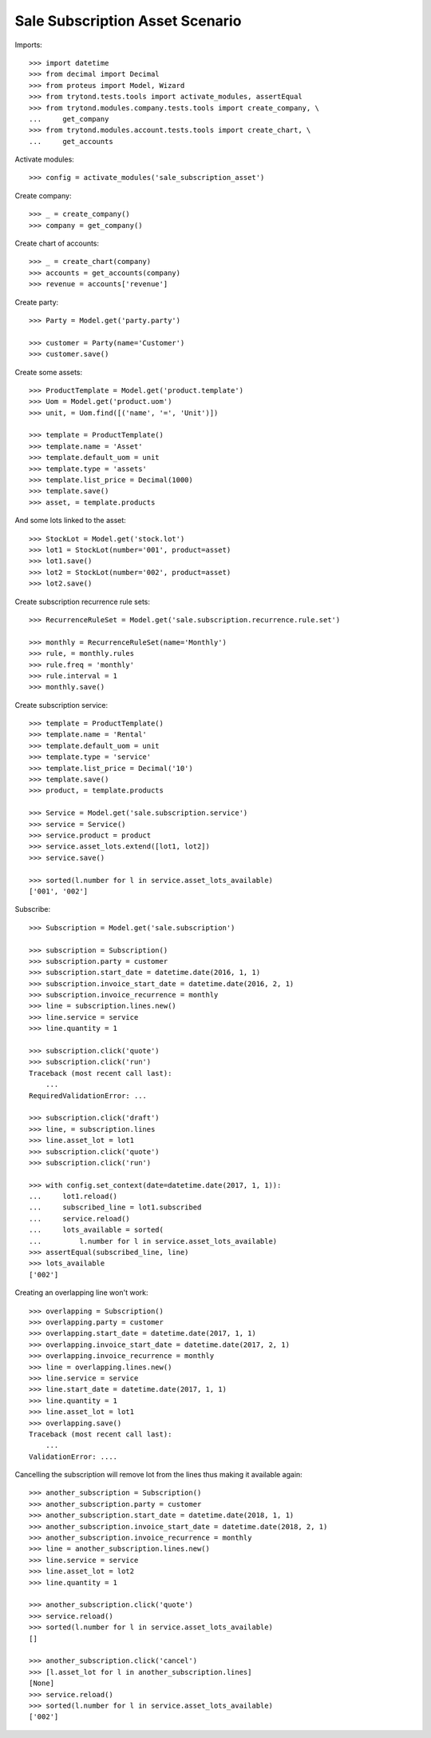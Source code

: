 ================================
Sale Subscription Asset Scenario
================================

Imports::

    >>> import datetime
    >>> from decimal import Decimal
    >>> from proteus import Model, Wizard
    >>> from trytond.tests.tools import activate_modules, assertEqual
    >>> from trytond.modules.company.tests.tools import create_company, \
    ...     get_company
    >>> from trytond.modules.account.tests.tools import create_chart, \
    ...     get_accounts

Activate modules::

    >>> config = activate_modules('sale_subscription_asset')

Create company::

    >>> _ = create_company()
    >>> company = get_company()

Create chart of accounts::

    >>> _ = create_chart(company)
    >>> accounts = get_accounts(company)
    >>> revenue = accounts['revenue']

Create party::

    >>> Party = Model.get('party.party')

    >>> customer = Party(name='Customer')
    >>> customer.save()

Create some assets::

    >>> ProductTemplate = Model.get('product.template')
    >>> Uom = Model.get('product.uom')
    >>> unit, = Uom.find([('name', '=', 'Unit')])

    >>> template = ProductTemplate()
    >>> template.name = 'Asset'
    >>> template.default_uom = unit
    >>> template.type = 'assets'
    >>> template.list_price = Decimal(1000)
    >>> template.save()
    >>> asset, = template.products

And some lots linked to the asset::

    >>> StockLot = Model.get('stock.lot')
    >>> lot1 = StockLot(number='001', product=asset)
    >>> lot1.save()
    >>> lot2 = StockLot(number='002', product=asset)
    >>> lot2.save()

Create subscription recurrence rule sets::

    >>> RecurrenceRuleSet = Model.get('sale.subscription.recurrence.rule.set')

    >>> monthly = RecurrenceRuleSet(name='Monthly')
    >>> rule, = monthly.rules
    >>> rule.freq = 'monthly'
    >>> rule.interval = 1
    >>> monthly.save()

Create subscription service::

    >>> template = ProductTemplate()
    >>> template.name = 'Rental'
    >>> template.default_uom = unit
    >>> template.type = 'service'
    >>> template.list_price = Decimal('10')
    >>> template.save()
    >>> product, = template.products

    >>> Service = Model.get('sale.subscription.service')
    >>> service = Service()
    >>> service.product = product
    >>> service.asset_lots.extend([lot1, lot2])
    >>> service.save()

    >>> sorted(l.number for l in service.asset_lots_available)
    ['001', '002']

Subscribe::

    >>> Subscription = Model.get('sale.subscription')

    >>> subscription = Subscription()
    >>> subscription.party = customer
    >>> subscription.start_date = datetime.date(2016, 1, 1)
    >>> subscription.invoice_start_date = datetime.date(2016, 2, 1)
    >>> subscription.invoice_recurrence = monthly
    >>> line = subscription.lines.new()
    >>> line.service = service
    >>> line.quantity = 1

    >>> subscription.click('quote')
    >>> subscription.click('run')
    Traceback (most recent call last):
        ...
    RequiredValidationError: ...

    >>> subscription.click('draft')
    >>> line, = subscription.lines
    >>> line.asset_lot = lot1
    >>> subscription.click('quote')
    >>> subscription.click('run')

    >>> with config.set_context(date=datetime.date(2017, 1, 1)):
    ...     lot1.reload()
    ...     subscribed_line = lot1.subscribed
    ...     service.reload()
    ...     lots_available = sorted(
    ...         l.number for l in service.asset_lots_available)
    >>> assertEqual(subscribed_line, line)
    >>> lots_available
    ['002']

Creating an overlapping line won't work::

    >>> overlapping = Subscription()
    >>> overlapping.party = customer
    >>> overlapping.start_date = datetime.date(2017, 1, 1)
    >>> overlapping.invoice_start_date = datetime.date(2017, 2, 1)
    >>> overlapping.invoice_recurrence = monthly
    >>> line = overlapping.lines.new()
    >>> line.service = service
    >>> line.start_date = datetime.date(2017, 1, 1)
    >>> line.quantity = 1
    >>> line.asset_lot = lot1
    >>> overlapping.save()
    Traceback (most recent call last):
        ...
    ValidationError: ....

Cancelling the subscription will remove lot from the lines thus making it
available again::

    >>> another_subscription = Subscription()
    >>> another_subscription.party = customer
    >>> another_subscription.start_date = datetime.date(2018, 1, 1)
    >>> another_subscription.invoice_start_date = datetime.date(2018, 2, 1)
    >>> another_subscription.invoice_recurrence = monthly
    >>> line = another_subscription.lines.new()
    >>> line.service = service
    >>> line.asset_lot = lot2
    >>> line.quantity = 1

    >>> another_subscription.click('quote')
    >>> service.reload()
    >>> sorted(l.number for l in service.asset_lots_available)
    []

    >>> another_subscription.click('cancel')
    >>> [l.asset_lot for l in another_subscription.lines]
    [None]
    >>> service.reload()
    >>> sorted(l.number for l in service.asset_lots_available)
    ['002']
